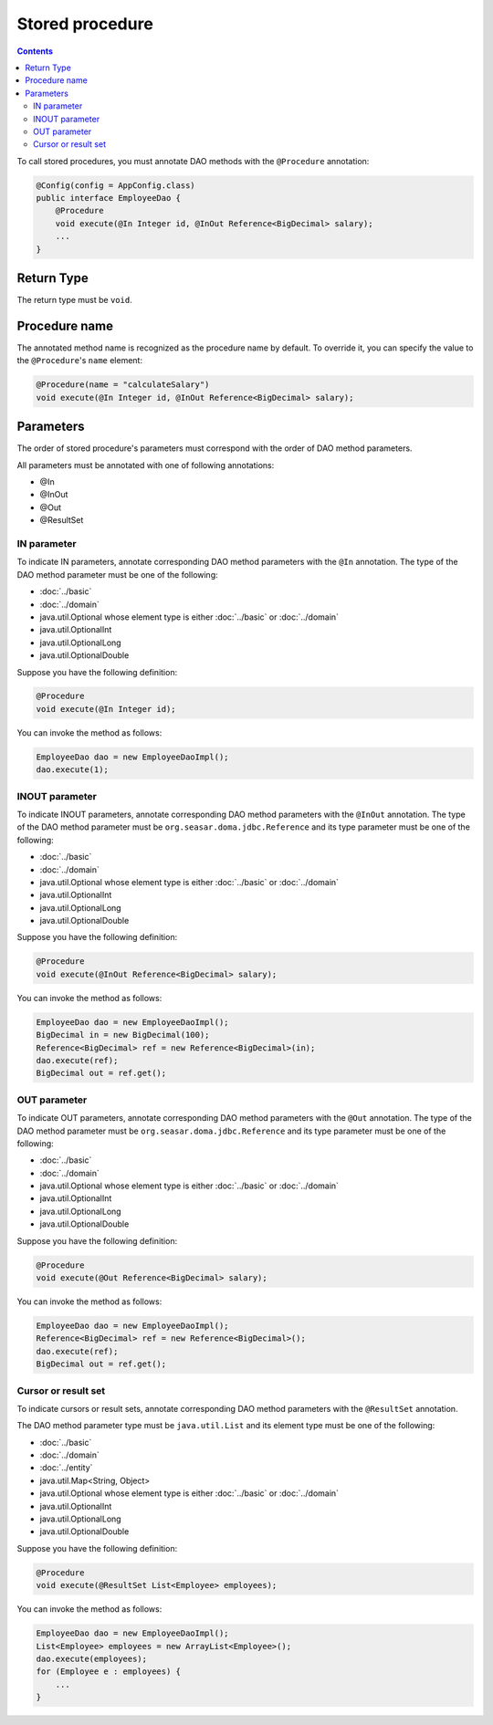 ================
Stored procedure
================

.. contents::
   :depth: 3

To call stored procedures, you must annotate DAO methods with the ``@Procedure`` annotation:

.. code-block:: java

  @Config(config = AppConfig.class)
  public interface EmployeeDao {
      @Procedure
      void execute(@In Integer id, @InOut Reference<BigDecimal> salary);
      ...
  }

Return Type
===========

The return type must be ``void``.

Procedure name
==============

The annotated method name is recognized as the procedure name by default.
To override it, you can specify the value to the ``@Procedure``'s ``name`` element:

.. code-block:: java

  @Procedure(name = "calculateSalary")
  void execute(@In Integer id, @InOut Reference<BigDecimal> salary);

Parameters
==========

The order of stored procedure's parameters must correspond with the order of DAO method parameters.

All parameters must be annotated with one of following annotations:

* @In
* @InOut
* @Out
* @ResultSet

IN parameter
------------

To indicate IN parameters, annotate corresponding DAO method parameters with the ``@In`` annotation.
The type of the DAO method parameter must be one of the following:

* :doc:`../basic`
* :doc:`../domain`
* java.util.Optional whose element type is either :doc:`../basic` or :doc:`../domain`
* java.util.OptionalInt
* java.util.OptionalLong
* java.util.OptionalDouble

Suppose you have the following definition:

.. code-block:: java

  @Procedure
  void execute(@In Integer id);

You can invoke the method as follows:

.. code-block:: java

  EmployeeDao dao = new EmployeeDaoImpl();
  dao.execute(1);

INOUT parameter
---------------

To indicate INOUT parameters, annotate corresponding DAO method parameters with
the ``@InOut`` annotation.
The type of the DAO method parameter must be ``org.seasar.doma.jdbc.Reference``
and its type parameter must be one of the following:

* :doc:`../basic`
* :doc:`../domain`
* java.util.Optional whose element type is either :doc:`../basic` or :doc:`../domain`
* java.util.OptionalInt
* java.util.OptionalLong
* java.util.OptionalDouble

Suppose you have the following definition:

.. code-block:: java

  @Procedure
  void execute(@InOut Reference<BigDecimal> salary);

You can invoke the method as follows:

.. code-block:: java

  EmployeeDao dao = new EmployeeDaoImpl();
  BigDecimal in = new BigDecimal(100);
  Reference<BigDecimal> ref = new Reference<BigDecimal>(in);
  dao.execute(ref);
  BigDecimal out = ref.get();

OUT parameter
-------------

To indicate OUT parameters, annotate corresponding DAO method parameters with
the ``@Out`` annotation.
The type of the DAO method parameter must be ``org.seasar.doma.jdbc.Reference``
and its type parameter must be one of the following:

* :doc:`../basic`
* :doc:`../domain`
* java.util.Optional whose element type is either :doc:`../basic` or :doc:`../domain`
* java.util.OptionalInt
* java.util.OptionalLong
* java.util.OptionalDouble

Suppose you have the following definition:

.. code-block:: java

  @Procedure
  void execute(@Out Reference<BigDecimal> salary);

You can invoke the method as follows:

.. code-block:: java

  EmployeeDao dao = new EmployeeDaoImpl();
  Reference<BigDecimal> ref = new Reference<BigDecimal>();
  dao.execute(ref);
  BigDecimal out = ref.get();

Cursor or result set
--------------------

To indicate cursors or result sets,
annotate corresponding DAO method parameters with the ``@ResultSet`` annotation.

The DAO method parameter type must be ``java.util.List``
and its element type must be one of the following:

* :doc:`../basic`
* :doc:`../domain`
* :doc:`../entity`
* java.util.Map<String, Object>
* java.util.Optional whose element type is either :doc:`../basic` or :doc:`../domain`
* java.util.OptionalInt
* java.util.OptionalLong
* java.util.OptionalDouble

Suppose you have the following definition:

.. code-block:: java

  @Procedure
  void execute(@ResultSet List<Employee> employees);

You can invoke the method as follows:

.. code-block:: java

  EmployeeDao dao = new EmployeeDaoImpl();
  List<Employee> employees = new ArrayList<Employee>();
  dao.execute(employees);
  for (Employee e : employees) {
      ...
  }
